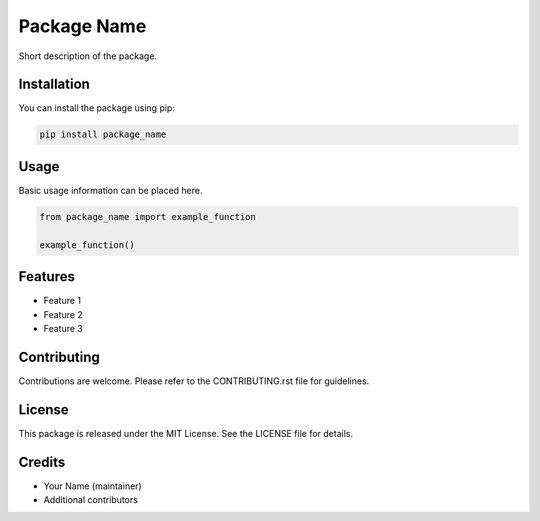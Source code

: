 ==============
Package Name
==============

Short description of the package.

.. image:: https://img.shields.io/badge/license-MIT-green.svg
    :target: https://opensource.org/licenses/MIT

.. image:: https://img.shields.io/badge/python-3.x-blue.svg
    :target: https://www.python.org/

Installation
============

You can install the package using pip:

.. code-block:: bash

    pip install package_name

Usage
=====

Basic usage information can be placed here.

.. code-block:: python

    from package_name import example_function

    example_function()

Features
========

- Feature 1
- Feature 2
- Feature 3

Contributing
============

Contributions are welcome. Please refer to the CONTRIBUTING.rst file for guidelines.

License
=======

This package is released under the MIT License. See the LICENSE file for details.

Credits
=======

- Your Name (maintainer)
- Additional contributors


